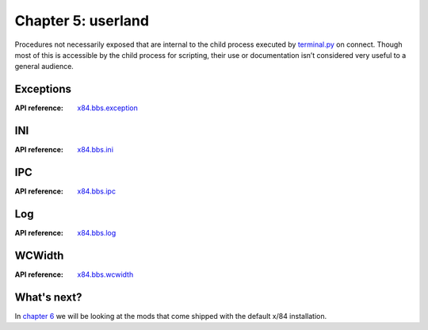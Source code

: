 ===================
Chapter 5: userland
===================

Procedures not necessarily exposed that are internal to the child process
executed by `terminal.py <chapter04.html#terminal>`_ on connect. Though most of
this is accessible by the child process for scripting, their use or
documentation isn’t considered very useful to a general audience.


Exceptions
==========

:API reference: `x84.bbs.exception <../api/x84/bbs/exception.html>`_


INI
===

:API reference: `x84.bbs.ini <../api/x84/bbs/ini.html>`_


IPC
===

:API reference: `x84.bbs.ipc <../api/x84/bbs/ipc.html>`_


Log
===

:API reference: `x84.bbs.log <../api/x84/bbs/log.html>`_


WCWidth
=======

:API reference: `x84.bbs.wcwidth <../api/x84/bbs/wcwidth.html>`_


What's next?
============

In `chapter 6`_ we will be looking at the mods that come shipped with the
default x/84 installation.

.. _chapter 6: chapter06.html
